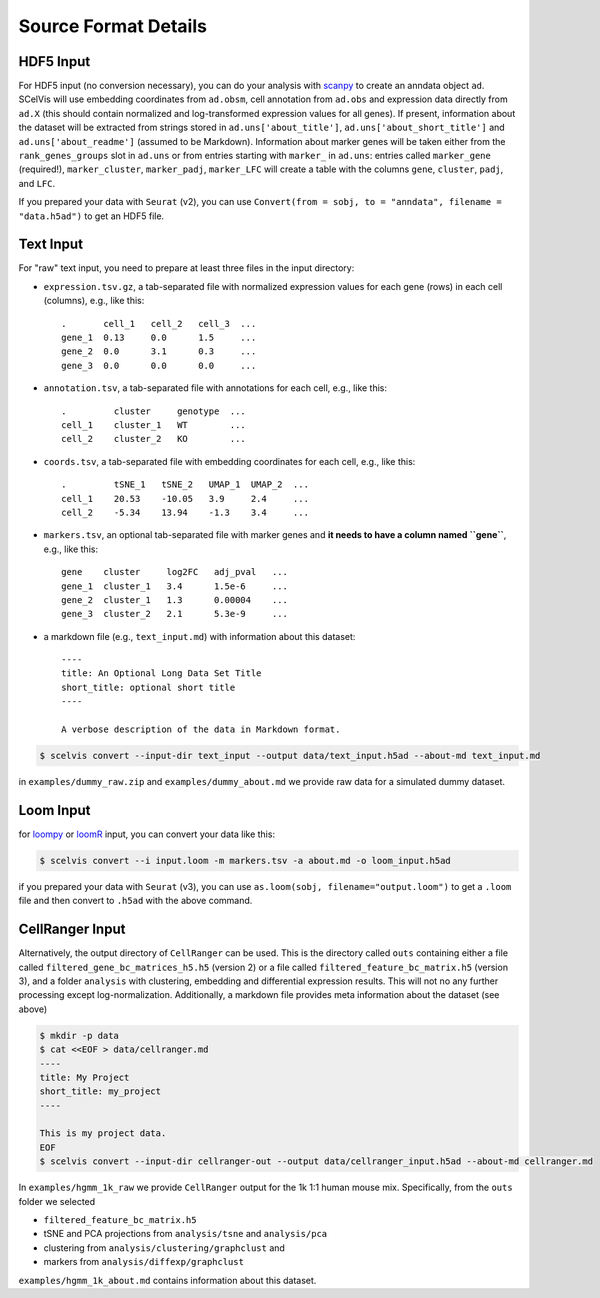 .. _tutorial_input_formats:

---------------------
Source Format Details
---------------------

HDF5 Input
==========

For HDF5 input (no conversion necessary), you can do your analysis with `scanpy <http://scanpy.rtfd.io>`__ to create an anndata object ``ad``. SCelVis will use embedding coordinates from ``ad.obsm``, cell annotation from ``ad.obs`` and expression data directly from ``ad.X`` (this should contain normalized and log-transformed expression values for all genes).
If present, information about the dataset will be extracted from strings stored in ``ad.uns['about_title']``, ``ad.uns['about_short_title']`` and ``ad.uns['about_readme']`` (assumed to be Markdown).
Information about marker genes will be taken either from the ``rank_genes_groups`` slot in ``ad.uns`` or from entries starting with ``marker_`` in ``ad.uns``: entries called ``marker_gene`` (required!), ``marker_cluster``, ``marker_padj``, ``marker_LFC`` will create a table with the columns ``gene``, ``cluster``, ``padj``, and ``LFC``.

If you prepared your data with ``Seurat`` (v2), you can use ``Convert(from = sobj, to = "anndata", filename = "data.h5ad")`` to get an HDF5 file.

Text Input
==========

For "raw" text input, you need to prepare at least three files in the input directory:

- ``expression.tsv.gz``, a tab-separated file with normalized expression values for each gene (rows) in each cell (columns), e.g., like this::

        .       cell_1   cell_2   cell_3  ...
        gene_1  0.13     0.0      1.5     ...
        gene_2  0.0      3.1      0.3     ...
        gene_3  0.0      0.0      0.0     ...

- ``annotation.tsv``, a tab-separated file with annotations for each cell, e.g., like this::

        .         cluster     genotype  ...
        cell_1    cluster_1   WT        ...
        cell_2    cluster_2   KO        ...


- ``coords.tsv``, a tab-separated file with embedding coordinates for each cell, e.g., like this::

        .         tSNE_1   tSNE_2   UMAP_1  UMAP_2  ...
        cell_1    20.53    -10.05   3.9     2.4     ...
        cell_2    -5.34    13.94    -1.3    3.4     ...

- ``markers.tsv``, an optional tab-separated file with marker genes and **it needs to have a column named ``gene``**, e.g., like this::

        gene    cluster     log2FC   adj_pval   ...
        gene_1  cluster_1   3.4      1.5e-6     ...
        gene_2  cluster_1   1.3      0.00004    ...
        gene_3  cluster_2   2.1      5.3e-9     ...

- a markdown file (e.g., ``text_input.md``) with information about this dataset::

        ----
        title: An Optional Long Data Set Title
        short_title: optional short title
        ----

        A verbose description of the data in Markdown format.

.. code-block:: shell

    $ scelvis convert --input-dir text_input --output data/text_input.h5ad --about-md text_input.md

in ``examples/dummy_raw.zip`` and ``examples/dummy_about.md`` we provide raw data for a simulated dummy dataset.

Loom Input
==========

for `loompy <http://loompy.org>`__ or `loomR <https://github.com/mojaveazure/loomR>`__ input, you can convert your data like this:

.. code-block:: shell

    $ scelvis convert --i input.loom -m markers.tsv -a about.md -o loom_input.h5ad

if you prepared your data with ``Seurat`` (v3), you can use ``as.loom(sobj, filename="output.loom")`` to get a ``.loom`` file and then convert to ``.h5ad`` with the above command.

CellRanger Input
================

Alternatively, the output directory of ``CellRanger`` can be used. This is the directory called ``outs`` containing either a file called ``filtered_gene_bc_matrices_h5.h5`` (version 2) or a file called ``filtered_feature_bc_matrix.h5`` (version 3), and a folder ``analysis`` with clustering, embedding and differential expression results. This will not no any further processing except log-normalization. Additionally, a markdown file provides meta information about the dataset (see above)

.. code-block:: shell

    $ mkdir -p data
    $ cat <<EOF > data/cellranger.md
    ----
    title: My Project
    short_title: my_project
    ----

    This is my project data.
    EOF
    $ scelvis convert --input-dir cellranger-out --output data/cellranger_input.h5ad --about-md cellranger.md

In ``examples/hgmm_1k_raw`` we provide ``CellRanger`` output for the 1k 1:1 human mouse mix.
Specifically, from the ``outs`` folder we selected

- ``filtered_feature_bc_matrix.h5``
- tSNE and PCA projections from ``analysis/tsne`` and ``analysis/pca``
- clustering from ``analysis/clustering/graphclust`` and
- markers from ``analysis/diffexp/graphclust``

``examples/hgmm_1k_about.md`` contains information about this dataset.
